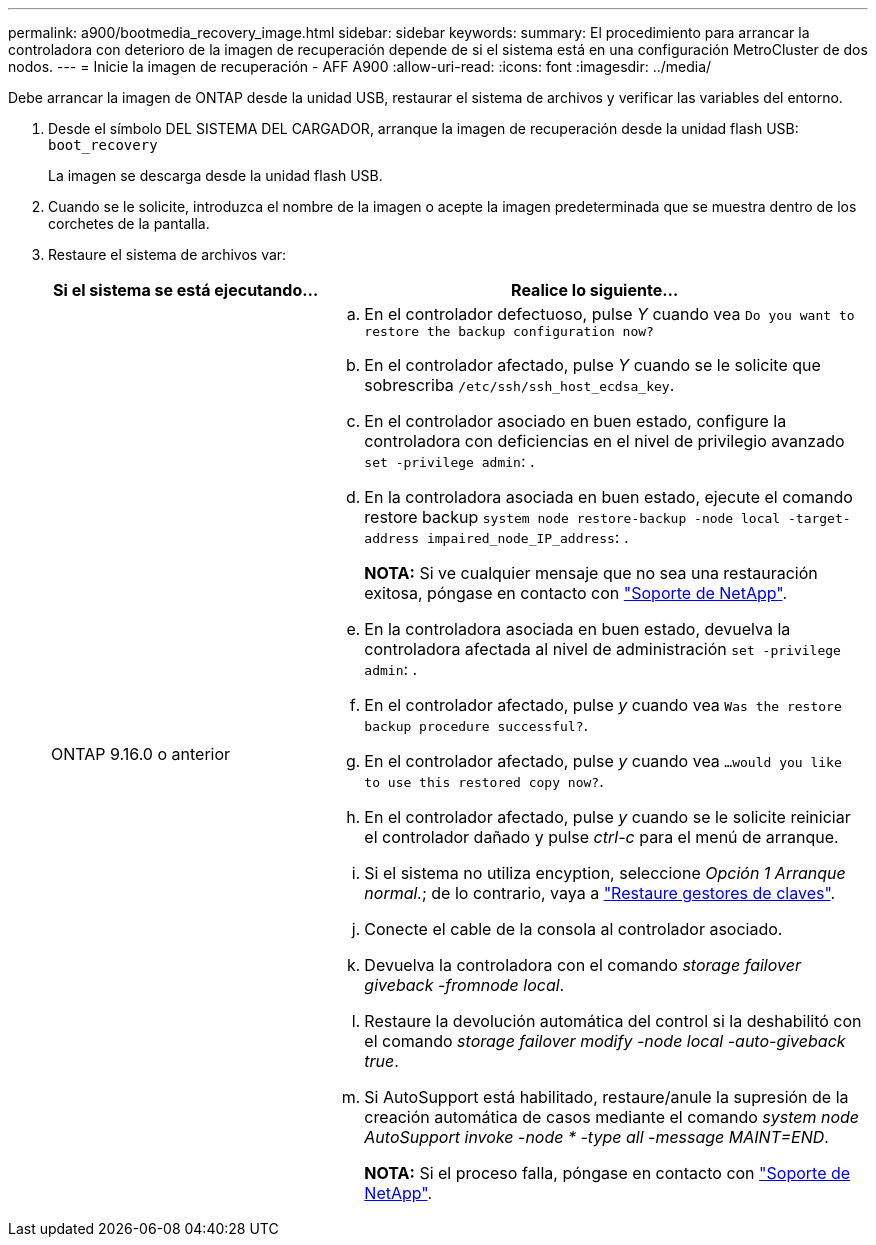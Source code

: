 ---
permalink: a900/bootmedia_recovery_image.html 
sidebar: sidebar 
keywords:  
summary: El procedimiento para arrancar la controladora con deterioro de la imagen de recuperación depende de si el sistema está en una configuración MetroCluster de dos nodos. 
---
= Inicie la imagen de recuperación - AFF A900
:allow-uri-read: 
:icons: font
:imagesdir: ../media/


[role="lead"]
Debe arrancar la imagen de ONTAP desde la unidad USB, restaurar el sistema de archivos y verificar las variables del entorno.

. Desde el símbolo DEL SISTEMA DEL CARGADOR, arranque la imagen de recuperación desde la unidad flash USB: `boot_recovery`
+
La imagen se descarga desde la unidad flash USB.

. Cuando se le solicite, introduzca el nombre de la imagen o acepte la imagen predeterminada que se muestra dentro de los corchetes de la pantalla.
. Restaure el sistema de archivos var:
+
[cols="1,2"]
|===
| Si el sistema se está ejecutando... | Realice lo siguiente... 


 a| 
ONTAP 9.16.0 o anterior
 a| 
.. En el controlador defectuoso, pulse _Y_ cuando vea `Do you want to restore the backup configuration now?`
.. En el controlador afectado, pulse _Y_ cuando se le solicite que sobrescriba `/etc/ssh/ssh_host_ecdsa_key`.
.. En el controlador asociado en buen estado, configure la controladora con deficiencias en el nivel de privilegio avanzado `set -privilege admin`: .
.. En la controladora asociada en buen estado, ejecute el comando restore backup `system node restore-backup -node local -target-address impaired_node_IP_address`: .
+
*NOTA:* Si ve cualquier mensaje que no sea una restauración exitosa, póngase en contacto con https://support.netapp.com["Soporte de NetApp"].

.. En la controladora asociada en buen estado, devuelva la controladora afectada al nivel de administración `set -privilege admin`: .
.. En el controlador afectado, pulse _y_ cuando vea `Was the restore backup procedure successful?`.
.. En el controlador afectado, pulse _y_ cuando vea `...would you like to use this restored copy now?`.
.. En el controlador afectado, pulse _y_ cuando se le solicite reiniciar el controlador dañado y pulse _ctrl-c_ para el menú de arranque.
.. Si el sistema no utiliza encyption, seleccione _Opción 1 Arranque normal._; de lo contrario, vaya a link:bootmedia_encryption_restore.html["Restaure gestores de claves"].
.. Conecte el cable de la consola al controlador asociado.
.. Devuelva la controladora con el comando _storage failover giveback -fromnode local_.
.. Restaure la devolución automática del control si la deshabilitó con el comando _storage failover modify -node local -auto-giveback true_.
.. Si AutoSupport está habilitado, restaure/anule la supresión de la creación automática de casos mediante el comando _system node AutoSupport invoke -node * -type all -message MAINT=END_.
+
*NOTA:* Si el proceso falla, póngase en contacto con https://support.netapp.com["Soporte de NetApp"].



|===

